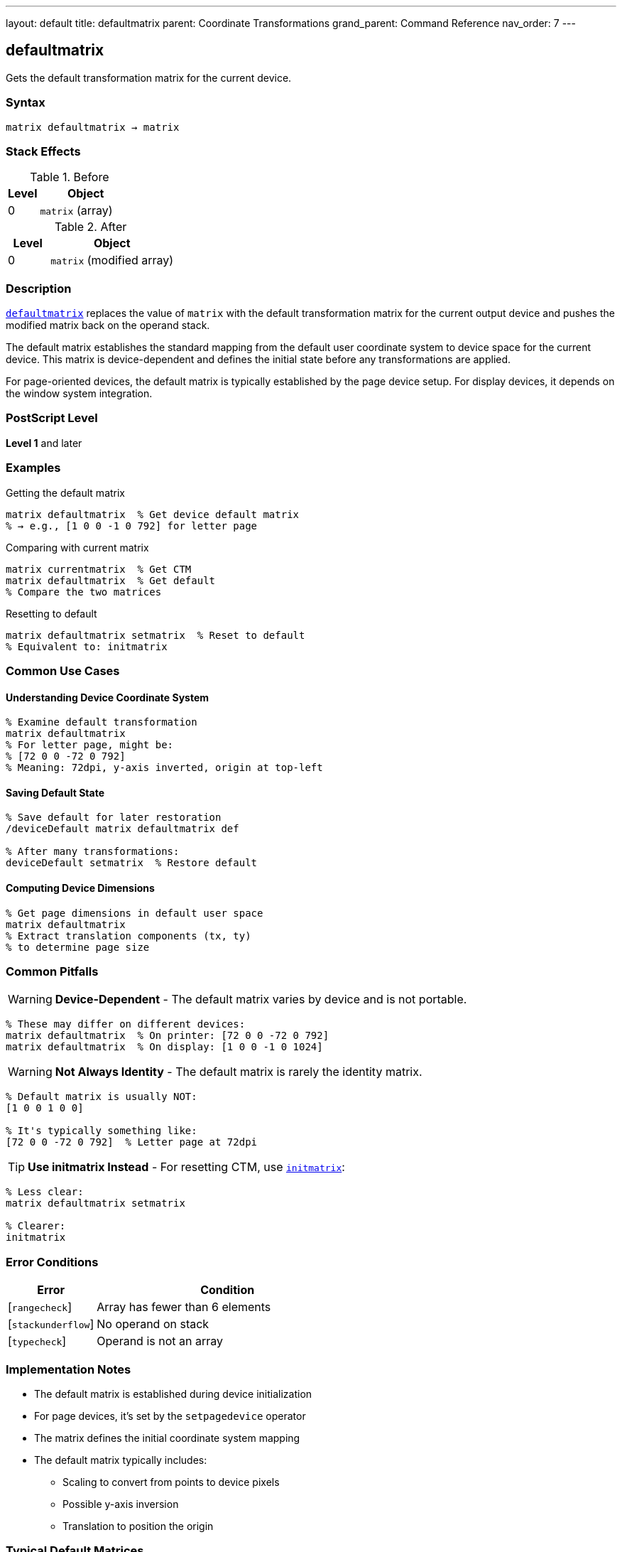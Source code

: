 ---
layout: default
title: defaultmatrix
parent: Coordinate Transformations
grand_parent: Command Reference
nav_order: 7
---

== defaultmatrix

Gets the default transformation matrix for the current device.

=== Syntax

----
matrix defaultmatrix → matrix
----

=== Stack Effects

.Before
[cols="1,3"]
|===
| Level | Object

| 0
| `matrix` (array)
|===

.After
[cols="1,3"]
|===
| Level | Object

| 0
| `matrix` (modified array)
|===

=== Description

xref:../defaultmatrix.adoc[`defaultmatrix`] replaces the value of `matrix` with the default transformation matrix for the current output device and pushes the modified matrix back on the operand stack.

The default matrix establishes the standard mapping from the default user coordinate system to device space for the current device. This matrix is device-dependent and defines the initial state before any transformations are applied.

For page-oriented devices, the default matrix is typically established by the page device setup. For display devices, it depends on the window system integration.

=== PostScript Level

*Level 1* and later

=== Examples

.Getting the default matrix
[source,postscript]
----
matrix defaultmatrix  % Get device default matrix
% → e.g., [1 0 0 -1 0 792] for letter page
----

.Comparing with current matrix
[source,postscript]
----
matrix currentmatrix  % Get CTM
matrix defaultmatrix  % Get default
% Compare the two matrices
----

.Resetting to default
[source,postscript]
----
matrix defaultmatrix setmatrix  % Reset to default
% Equivalent to: initmatrix
----

=== Common Use Cases

==== Understanding Device Coordinate System

[source,postscript]
----
% Examine default transformation
matrix defaultmatrix
% For letter page, might be:
% [72 0 0 -72 0 792]
% Meaning: 72dpi, y-axis inverted, origin at top-left
----

==== Saving Default State

[source,postscript]
----
% Save default for later restoration
/deviceDefault matrix defaultmatrix def

% After many transformations:
deviceDefault setmatrix  % Restore default
----

==== Computing Device Dimensions

[source,postscript]
----
% Get page dimensions in default user space
matrix defaultmatrix
% Extract translation components (tx, ty)
% to determine page size
----

=== Common Pitfalls

WARNING: *Device-Dependent* - The default matrix varies by device and is not portable.

[source,postscript]
----
% These may differ on different devices:
matrix defaultmatrix  % On printer: [72 0 0 -72 0 792]
matrix defaultmatrix  % On display: [1 0 0 -1 0 1024]
----

WARNING: *Not Always Identity* - The default matrix is rarely the identity matrix.

[source,postscript]
----
% Default matrix is usually NOT:
[1 0 0 1 0 0]

% It's typically something like:
[72 0 0 -72 0 792]  % Letter page at 72dpi
----

TIP: *Use initmatrix Instead* - For resetting CTM, use xref:../initmatrix.adoc[`initmatrix`]:

[source,postscript]
----
% Less clear:
matrix defaultmatrix setmatrix

% Clearer:
initmatrix
----

=== Error Conditions

[cols="1,3"]
|===
| Error | Condition

| [`rangecheck`]
| Array has fewer than 6 elements

| [`stackunderflow`]
| No operand on stack

| [`typecheck`]
| Operand is not an array
|===

=== Implementation Notes

* The default matrix is established during device initialization
* For page devices, it's set by the `setpagedevice` operator
* The matrix defines the initial coordinate system mapping
* The default matrix typically includes:
  - Scaling to convert from points to device pixels
  - Possible y-axis inversion
  - Translation to position the origin

=== Typical Default Matrices

==== Letter Page (8.5" × 11")

[source,postscript]
----
% 72 points per inch, y-axis inverted
[72 0 0 -72 0 792]

% Meaning:
% - 72 points = 1 inch
% - y increases downward in device space
% - Origin at top-left corner
----

==== A4 Page (210mm × 297mm)

[source,postscript]
----
% Similar to letter
[72 0 0 -72 0 842]

% 842 ≈ 297mm ÷ 25.4 × 72
----

==== Display Device

[source,postscript]
----
% Device-dependent, might be:
[1 0 0 -1 0 screenHeight]

% Or with DPI scaling:
[dpi/72 0 0 -dpi/72 0 height]
----

=== Matrix Components

For a typical page device:

----
[a b c d tx ty] = [72 0 0 -72 0 792]
----

* `a = 72`: x-scale (points to device units)
* `b = 0`: no rotation
* `c = 0`: no shear
* `d = -72`: y-scale (negative = inverted)
* `tx = 0`: x origin
* `ty = 792`: y origin (page height in points)

=== Relationship to initmatrix

[source,postscript]
----
% These are equivalent:
initmatrix

matrix defaultmatrix setmatrix

% initmatrix is just a convenience
----

=== See Also

* xref:../initmatrix.adoc[`initmatrix`] - Reset CTM to default
* xref:../currentmatrix.adoc[`currentmatrix`] - Get current transformation
* xref:../setmatrix.adoc[`setmatrix`] - Set transformation matrix
* xref:../matrix.adoc[`matrix`] - Create identity matrix